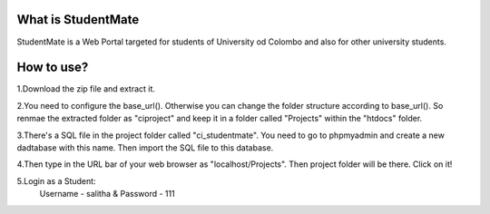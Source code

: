 ###################
What is StudentMate
###################

StudentMate is a Web Portal targeted for students of University od Colombo and also for other university students. 

###################
How to use?
###################

1.Download the zip file and extract it.

2.You need to configure the base_url(). Otherwise you can change the folder structure according to base_url(). So renmae the extracted folder as "ciproject" and keep it in a folder called "Projects" within the "htdocs" folder.

3.There's a SQL file in the project folder called "ci_studentmate". You need to go to phpmyadmin and create a new dadtabase with this name. Then import the SQL file to this database.

4.Then type in the URL bar of your web browser as "localhost/Projects". Then project folder will be there. Click on it!

5.Login as a Student:
	Username - salitha	&
	Password - 111
